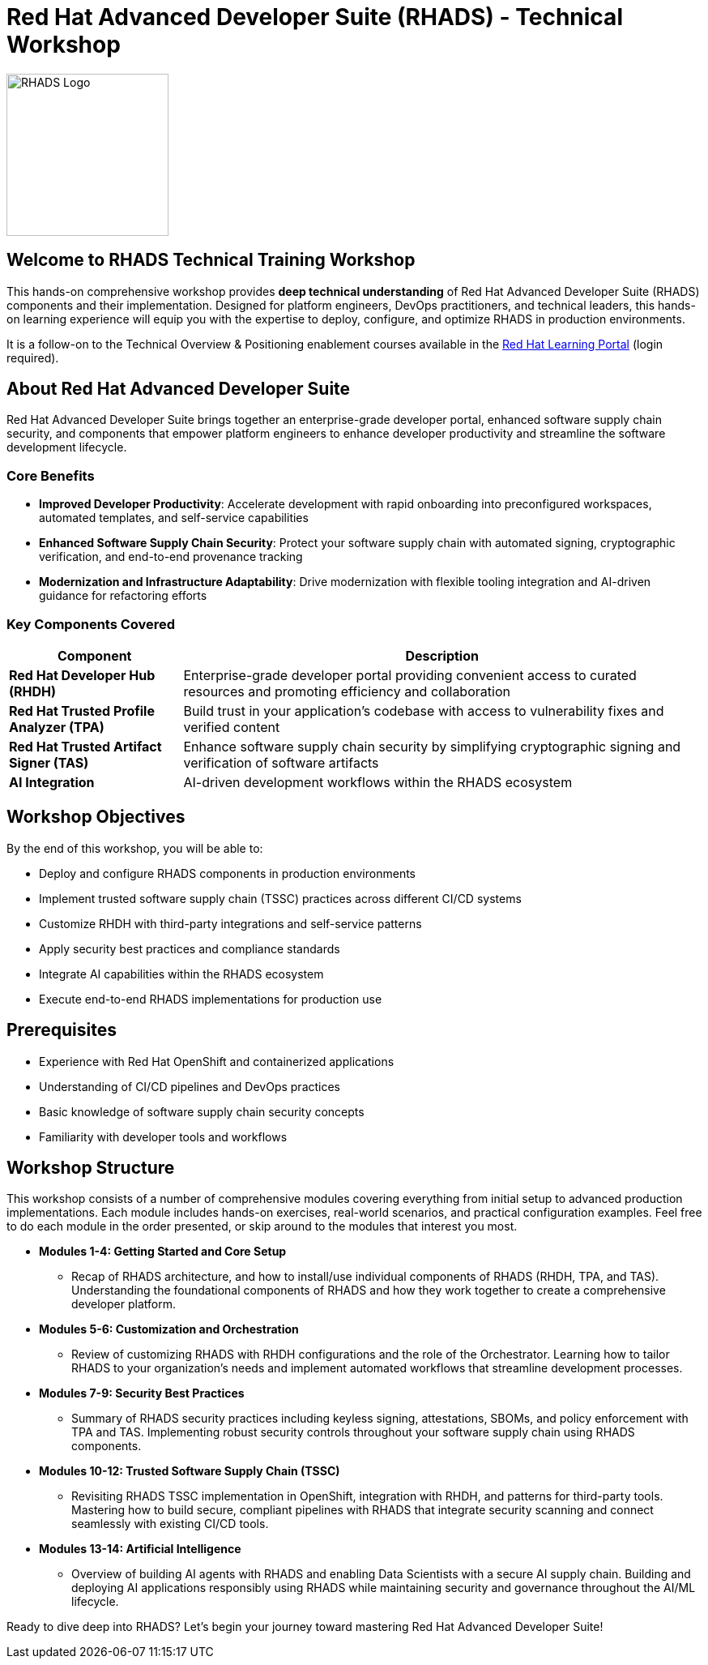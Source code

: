 = Red Hat Advanced Developer Suite (RHADS) - Technical Workshop

image::rhads-logo.png[RHADS Logo,align="center",width=200]

== Welcome to RHADS Technical Training Workshop

This hands-on comprehensive workshop provides **deep technical understanding** of Red Hat Advanced Developer Suite (RHADS) components and their implementation. Designed for platform engineers, DevOps practitioners, and technical leaders, this hands-on learning experience will equip you with the expertise to deploy, configure, and optimize RHADS in production environments.

It is a follow-on to the Technical Overview & Positioning enablement courses available in the https://training-lms.redhat.com/sso/saml/auth/rhlpint?RelayState=deeplinkbrowseXLR8AMPERSANDin_keyword%3DRHADS[Red Hat Learning Portal^] (login required).

== About Red Hat Advanced Developer Suite

Red Hat Advanced Developer Suite brings together an enterprise-grade developer portal, enhanced software supply chain security, and components that empower platform engineers to enhance developer productivity and streamline the software development lifecycle.

=== Core Benefits

* **Improved Developer Productivity**: Accelerate development with rapid onboarding into preconfigured workspaces, automated templates, and self-service capabilities
* **Enhanced Software Supply Chain Security**: Protect your software supply chain with automated signing, cryptographic verification, and end-to-end provenance tracking
* **Modernization and Infrastructure Adaptability**: Drive modernization with flexible tooling integration and AI-driven guidance for refactoring efforts

=== Key Components Covered

[cols="1,3"]
|===
| Component | Description

| **Red Hat Developer Hub (RHDH)**
| Enterprise-grade developer portal providing convenient access to curated resources and promoting efficiency and collaboration

| **Red Hat Trusted Profile Analyzer (TPA)**
| Build trust in your application's codebase with access to vulnerability fixes and verified content

| **Red Hat Trusted Artifact Signer (TAS)**
| Enhance software supply chain security by simplifying cryptographic signing and verification of software artifacts

| **AI Integration**
| AI-driven development workflows within the RHADS ecosystem
|===

== Workshop Objectives

By the end of this workshop, you will be able to:

* Deploy and configure RHADS components in production environments
* Implement trusted software supply chain (TSSC) practices across different CI/CD systems
* Customize RHDH with third-party integrations and self-service patterns
* Apply security best practices and compliance standards
* Integrate AI capabilities within the RHADS ecosystem
* Execute end-to-end RHADS implementations for production use

== Prerequisites

* Experience with Red Hat OpenShift and containerized applications
* Understanding of CI/CD pipelines and DevOps practices
* Basic knowledge of software supply chain security concepts
* Familiarity with developer tools and workflows

== Workshop Structure

This workshop consists of a number of comprehensive modules covering everything from initial setup to advanced production implementations. Each module includes hands-on exercises, real-world scenarios, and practical configuration examples. Feel free to do each module in the order presented, or skip around to the modules that interest you most.

* **Modules 1-4: Getting Started and Core Setup**
    - Recap of RHADS architecture, and how to install/use individual components of RHADS (RHDH, TPA, and TAS). Understanding the foundational components of RHADS and how they work together to create a comprehensive developer platform.
* **Modules 5-6: Customization and Orchestration**
    - Review of customizing RHADS with RHDH configurations and the role of the Orchestrator. Learning how to tailor RHADS to your organization's needs and implement automated workflows that streamline development processes.
* **Modules 7-9: Security Best Practices**
    - Summary of RHADS security practices including keyless signing, attestations, SBOMs, and policy enforcement with TPA and TAS. Implementing robust security controls throughout your software supply chain using RHADS components.
* **Modules 10-12: Trusted Software Supply Chain (TSSC)**
    - Revisiting RHADS TSSC implementation in OpenShift, integration with RHDH, and patterns for third-party tools. Mastering how to build secure, compliant pipelines with RHADS that integrate security scanning and connect seamlessly with existing CI/CD tools.
* **Modules 13-14: Artificial Intelligence**
    - Overview of building AI agents with RHADS and enabling Data Scientists with a secure AI supply chain. Building and deploying AI applications responsibly using RHADS while maintaining security and governance throughout the AI/ML lifecycle.


Ready to dive deep into RHADS? Let's begin your journey toward mastering Red Hat Advanced Developer Suite!
